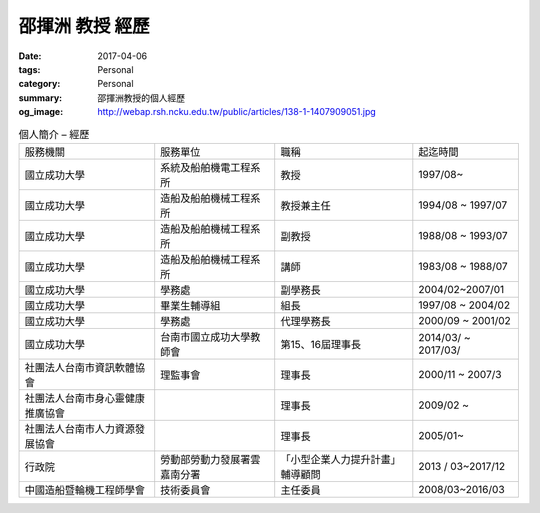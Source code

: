 ================
邵揮洲 教授 經歷
================

:date: 2017-04-06
:tags: Personal
:category: Personal
:summary: 邵揮洲教授的個人經歷
:og_image: http://webap.rsh.ncku.edu.tw/public/articles/138-1-1407909051.jpg


.. list-table:: 個人簡介 – 經歷
   :class: table is-bordered is-striped is-narrow

   * - 服務機關
     - 服務單位
     - 職稱
     - 起迄時間
   * - 國立成功大學
     - 系統及船舶機電工程系所
     - 教授
     - 1997/08~
   * - 國立成功大學
     - 造船及船舶機械工程系所
     - 教授兼主任
     - 1994/08 ~ 1997/07
   * - 國立成功大學
     - 造船及船舶機械工程系所
     - 副教授
     - 1988/08 ~ 1993/07
   * - 國立成功大學
     - 造船及船舶機械工程系所
     - 講師
     - 1983/08 ~ 1988/07
   * - 國立成功大學
     - 學務處
     - 副學務長
     - 2004/02~2007/01
   * - 國立成功大學
     - 畢業生輔導組
     - 組長
     - 1997/08 ~ 2004/02
   * - 國立成功大學
     - 學務處
     - 代理學務長
     - 2000/09 ~ 2001/02
   * - 國立成功大學
     - 台南市國立成功大學教師會
     - 第15、16屆理事長
     - 2014/03/ ~ 2017/03/
   * - 社團法人台南市資訊軟體協會
     - 理監事會
     - 理事長
     - 2000/11 ~ 2007/3
   * - 社團法人台南市身心靈健康推廣協會
     - 
     - 理事長
     - 2009/02 ~
   * - 社團法人台南市人力資源發展協會
     - 
     - 理事長
     - 2005/01~
   * - 行政院
     - 勞動部勞動力發展署雲嘉南分署
     - 「小型企業人力提升計畫」輔導顧問
     - 2013 / 03~2017/12
   * - 中國造船暨輪機工程師學會
     - 技術委員會
     - 主任委員
     - 2008/03~2016/03